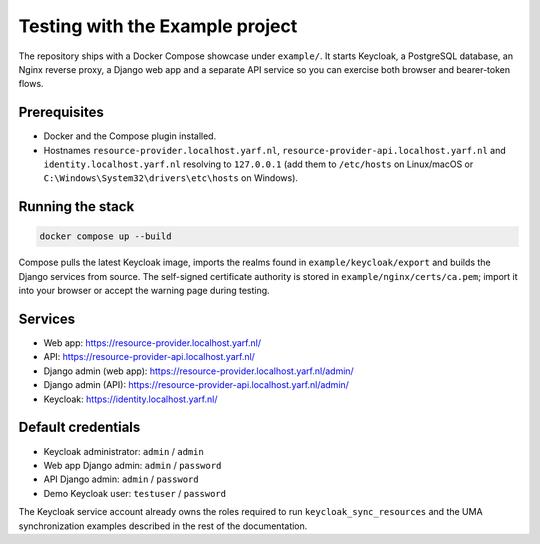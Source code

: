.. _example_project:

================================
Testing with the Example project
================================

The repository ships with a Docker Compose showcase under ``example/``. It
starts Keycloak, a PostgreSQL database, an Nginx reverse proxy, a Django web app
and a separate API service so you can exercise both browser and bearer-token
flows.

Prerequisites
=============

* Docker and the Compose plugin installed.
* Hostnames ``resource-provider.localhost.yarf.nl``,
  ``resource-provider-api.localhost.yarf.nl`` and
  ``identity.localhost.yarf.nl`` resolving to ``127.0.0.1`` (add them to
  ``/etc/hosts`` on Linux/macOS or ``C:\Windows\System32\drivers\etc\hosts`` on
  Windows).

Running the stack
=================

.. code-block:: bash

    docker compose up --build

Compose pulls the latest Keycloak image, imports the realms found in
``example/keycloak/export`` and builds the Django services from source. The
self-signed certificate authority is stored in ``example/nginx/certs/ca.pem``;
import it into your browser or accept the warning page during testing.

Services
========

* Web app: https://resource-provider.localhost.yarf.nl/
* API: https://resource-provider-api.localhost.yarf.nl/
* Django admin (web app): https://resource-provider.localhost.yarf.nl/admin/
* Django admin (API): https://resource-provider-api.localhost.yarf.nl/admin/
* Keycloak: https://identity.localhost.yarf.nl/

Default credentials
===================

* Keycloak administrator: ``admin`` / ``admin``
* Web app Django admin: ``admin`` / ``password``
* API Django admin: ``admin`` / ``password``
* Demo Keycloak user: ``testuser`` / ``password``

The Keycloak service account already owns the roles required to run
``keycloak_sync_resources`` and the UMA synchronization examples described in the
rest of the documentation.
